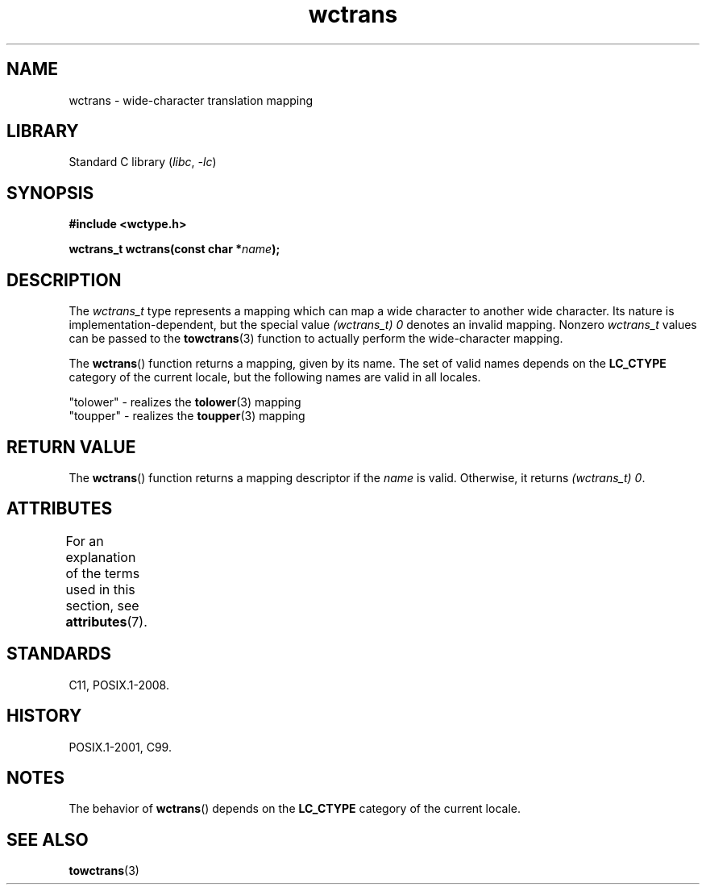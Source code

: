 '\" t
.\" Copyright (c) Bruno Haible <haible@clisp.cons.org>
.\"
.\" SPDX-License-Identifier: GPL-2.0-or-later
.\"
.\" References consulted:
.\"   GNU glibc-2 source code and manual
.\"   Dinkumware C library reference http://www.dinkumware.com/
.\"   OpenGroup's Single UNIX specification http://www.UNIX-systems.org/online.html
.\"   ISO/IEC 9899:1999
.\"
.TH wctrans 3 2024-05-02 "Linux man-pages (unreleased)"
.SH NAME
wctrans \- wide-character translation mapping
.SH LIBRARY
Standard C library
.RI ( libc ", " \-lc )
.SH SYNOPSIS
.nf
.B #include <wctype.h>
.P
.BI "wctrans_t wctrans(const char *" name );
.fi
.SH DESCRIPTION
The
.I wctrans_t
type represents a mapping
which can map a wide character to
another wide character.
Its nature is implementation-dependent, but the special
value
.I (wctrans_t)\ 0
denotes an invalid mapping.
Nonzero
.I wctrans_t
values can be passed to the
.BR towctrans (3)
function to actually perform
the wide-character mapping.
.P
The
.BR wctrans ()
function returns a mapping, given by its name.
The set of
valid names depends on the
.B LC_CTYPE
category of the current locale, but the
following names are valid in all locales.
.P
.nf
    "tolower" \- realizes the \fBtolower\fP(3) mapping
    "toupper" \- realizes the \fBtoupper\fP(3) mapping
.fi
.SH RETURN VALUE
The
.BR wctrans ()
function returns a mapping descriptor if the
.I name
is valid.
Otherwise, it returns
.IR "(wctrans_t)\ 0" .
.SH ATTRIBUTES
For an explanation of the terms used in this section, see
.BR attributes (7).
.TS
allbox;
lbx lb lb
l l l.
Interface	Attribute	Value
T{
.na
.nh
.BR wctrans ()
T}	Thread safety	MT-Safe locale
.TE
.SH STANDARDS
C11, POSIX.1-2008.
.SH HISTORY
POSIX.1-2001, C99.
.SH NOTES
The behavior of
.BR wctrans ()
depends on the
.B LC_CTYPE
category of the
current locale.
.SH SEE ALSO
.BR towctrans (3)
